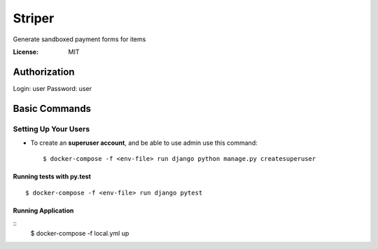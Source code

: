 Striper
=======

Generate sandboxed payment forms for items

.. image:: https://img.shields.io/badge/built%20with-Cookiecutter%20Django-ff69b4.svg
     :target: https://github.com/pydanny/cookiecutter-django/
     :alt: Built with Cookiecutter Django
.. image:: https://img.shields.io/badge/code%20style-black-000000.svg
     :target: https://github.com/ambv/black
     :alt: Black code style


:License: MIT


Authorization
--------

Login: user
Password: user

Basic Commands
--------------

Setting Up Your Users
^^^^^^^^^^^^^^^^^^^^^

* To create an **superuser account**, and be able to use admin use this command::

    $ docker-compose -f <env-file> run django python manage.py createsuperuser

Running tests with py.test
~~~~~~~~~~~~~~~~~~~~~~~~~~

::

  $ docker-compose -f <env-file> run django pytest

Running Application
~~~~~~~~~~~~~~~~~~~

::
  $ docker-compose -f local.yml up


